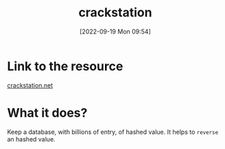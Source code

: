#+title:      crackstation
#+date:       [2022-09-19 Mon 09:54]
#+filetags:   :crack-hashing:hashing:online-resource:tryhackme:
#+identifier: 20220919T095455

* Link to the resource
[[https://crackstation.net/][crackstation.net]]
* What it does?
Keep a database, with billions of entry, of hashed value.
It helps to ~reverse~ an hashed value.

